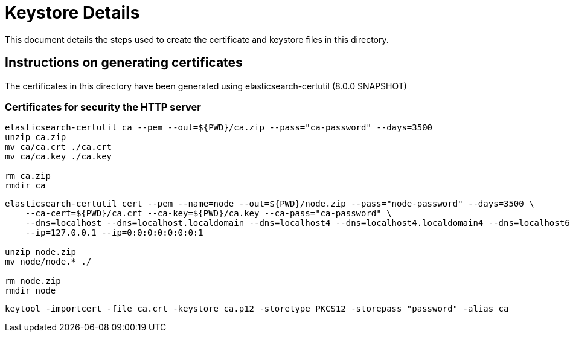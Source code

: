 = Keystore Details
This document details the steps used to create the certificate and keystore files in this directory.

== Instructions on generating certificates

The certificates in this directory have been generated using elasticsearch-certutil (8.0.0 SNAPSHOT)

=== Certificates for security the HTTP server
[source,shell]
-----------------------------------------------------------------------------------------------------------
elasticsearch-certutil ca --pem --out=${PWD}/ca.zip --pass="ca-password" --days=3500
unzip ca.zip
mv ca/ca.crt ./ca.crt
mv ca/ca.key ./ca.key

rm ca.zip
rmdir ca
-----------------------------------------------------------------------------------------------------------

[source,shell]
-----------------------------------------------------------------------------------------------------------
elasticsearch-certutil cert --pem --name=node --out=${PWD}/node.zip --pass="node-password" --days=3500 \
    --ca-cert=${PWD}/ca.crt --ca-key=${PWD}/ca.key --ca-pass="ca-password" \
    --dns=localhost --dns=localhost.localdomain --dns=localhost4 --dns=localhost4.localdomain4 --dns=localhost6 --dns=localhost6.localdomain6 \
    --ip=127.0.0.1 --ip=0:0:0:0:0:0:0:1

unzip node.zip
mv node/node.* ./

rm node.zip
rmdir node
-----------------------------------------------------------------------------------------------------------

[source,shell]
-----------------------------------------------------------------------------------------------------------
keytool -importcert -file ca.crt -keystore ca.p12 -storetype PKCS12 -storepass "password" -alias ca
-----------------------------------------------------------------------------------------------------------
